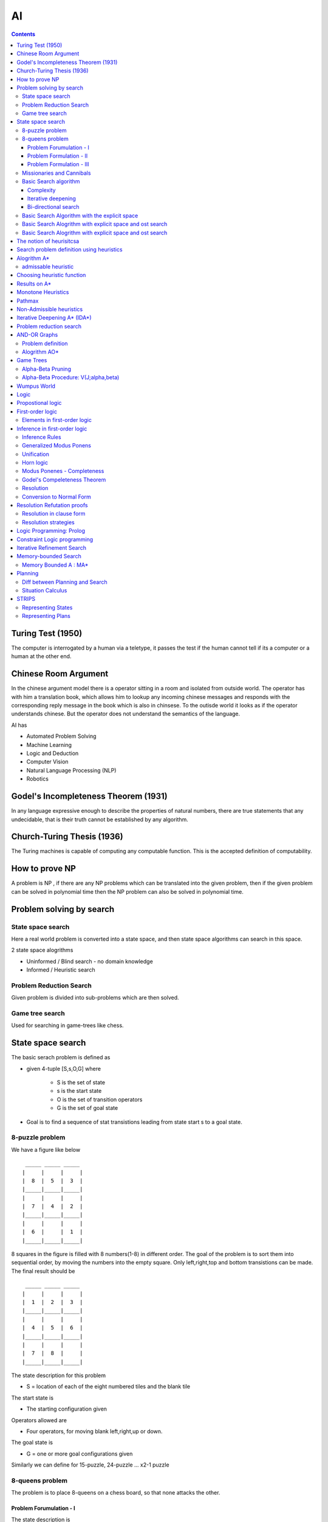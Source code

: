 AI
==

.. contents::

Turing Test (1950)
------------------

The computer is interrogated by a human via a teletype, it passes the test if the human cannot tell if its a computer or a human at the other end.

Chinese Room Argument
---------------------
In the chinese argument model there is a operator sitting in a room and isolated from outside world. The operator has with him a translation book, which allows him to lookup any incoming chinese messages and responds with the corresponding reply message in the book which is also in chinsese. To the outisde world it looks as if the operator understands chinese.
But the operator does not understand the semantics of the language.

AI has

*     Automated Problem Solving
*     Machine Learning
*     Logic and Deduction
*     Computer Vision
*     Natural Language Processing (NLP)
*     Robotics


Godel's Incompleteness Theorem (1931)
-------------------------------------
In any language expressive enough to describe the properties of natural numbers, there are true statements that any undecidable, that is their truth cannot be established by any algorithm.

Church-Turing Thesis (1936)
---------------------------
The Turing machines is capable of computing any computable function. This is the accepted definition of computability.

How to prove NP
---------------
A problem is NP , if there are any NP problems which can be translated into the given problem, then if the given problem can be solved in polynomial time then the NP problem can also be solved in polynomial time.

Problem solving by search
-------------------------

------------------
State space search
------------------
Here a real world problem is converted into a state space, and then state space algorithms can search in this space.

2 state space alogrithms

*     Uninformed / Blind search - no domain knowledge
*     Informed / Heuristic search 


------------------------
Problem Reduction Search
------------------------
Given problem is divided into sub-problems which are then solved.

----------------
Game tree search
----------------
Used for searching in game-trees like chess.

State space search
------------------
The basic serach problem is defined as

*   given 4-tuple [S,s,O,G] where

        *   S is the set of state
        *   s is the start state
        *   O is the set of transition operators
        *   G is the set of goal state

*   Goal is to find a sequence of stat transistions leading from state start s to a goal state. 


----------------
8-puzzle problem
----------------
We have a figure like below

::

         _____ _____ _____
        |     |     |     |
        |  8  |  5  |  3  |
        |_____|_____|_____|
        |     |     |     |
        |  7  |  4  |  2  |
        |_____|_____|_____|
        |     |     |     |
        |  6  |     |  1  |
        |_____|_____|_____|


8 squares in the figure is filled with 8 numbers(1-8) in different order. The goal of the problem is to sort them into sequential order, by moving the numbers into the empty square. Only left,right,top and bottom transistions can be made. The final result should be

::

         _____ _____ _____
        |     |     |     |
        |  1  |  2  |  3  |
        |_____|_____|_____|
        |     |     |     |
        |  4  |  5  |  6  |
        |_____|_____|_____|
        |     |     |     |
        |  7  |  8  |     |
        |_____|_____|_____|


The state description for this problem

*    S = location of each of the eight numbered tiles and the blank tile

The start state is

*    The starting configuration given

Operators allowed are

*    Four operators, for moving blank left,right,up or down.

The goal state is

*    G = one or more goal configurations given


Similarly we can define for 15-puzzle, 24-puzzle ... x2-1 puzzle

----------------
8-queens problem
----------------
The problem is to place 8-queens on a chess board, so that none attacks the other.

========================
Problem Forumulation - I
========================
The state description is

*    A state is any arrangement of 0 to 8 queens on board.

Operators allowed are

*    Operators add a queen to any square


========================
Problem Formulation - II
========================
The state description is

*    A state is any arrangement of 0 to 8 queens on board.

Operators allowed are

*    Operators add a queen in the left-most empty column, in a way that the queens do not attack each other. 



=========================
Problem Formulation - III
=========================
The state description is

*    A state is any arrangement of 0 to 8 queens on board.

Operators allowed are

*    Operators move an attacked queen to another square in the same column. 


--------------------------
Missionaries and Cannibals
--------------------------
There are 3 missionaries and 3 cannibals on one side of a river, along with a boat that can hold one or two people. Find a way to get everyone to the other side, without ever leaving a group of missionaries outnumbered by cannibals.

The problem formulation for this problem is

*    A state is defined (#m, #c, 1/0)

  *     #m: number of missionaries in the first bank
  *     #c: number of cannibals in the first bank
  *     The last bit indicates whether the boat is in the first banka

*    The start state is defined as (3,3,0)
*    The goal state is defined as (0,0,0)
*    Operators allowed are

  *     Boat entries (1,0) or (0,1) or (1,1) or (2,0) or (0,2)

----------------------
Basic Search algorithm
----------------------

*    Iniitalise : Set OPEN = {s}
*    Fail: If OPEN ={}, terminate with failure
*    Select : Select a state, n, from OPEN
*    Teminate : If n belongs to G, terminate with success
*    Expand : Generate the successors of n using O and insert them in OPEN
*    Loop : Go to step 2


If OPEN is a stack then we have DFS (depth-first-search).
If OPEN is a queue then we have BFS (breadth-first-search).

If the size of state space is very large, then DFS might take more time than BFS.
If the size of state space is inifinite, then DFS might not even terminate.

==========
Complexity
==========

*    b: branching factor d: depth of the goal m: depth of the state space tree
*    Breadth-first search:

   *     Time: 1 + b + b2 + ... + bd = O(bd)
   *     Space : O(bd)a

*    Breadth-first search

   *     Time: O(bm)
   *     Space : O(bm)

===================
Iterative deepening
===================

*    Perform DFS repeatedly using increasing depth bounds. 

=====================
Bi-directional search
=====================
This is possible only if the operators are reversible. The search starts from the top and bottom, the result will be place where both places merge.

----------------------------------------------
Basic Search Algorithm with the explicit space
----------------------------------------------

*     Iniitalise : Set OPEN = {s}
*     Fail: If OPEN ={}, terminate with failure
*     Select : Select a state, n, from OPEN and save n in CLOSED
*     Teminate : If n belongs to G, terminate with success
*     Expand : Generate the successors of n using O and insert them in OPEN if the successor m does not belong to [OPEN U CLOSED]
*     Loop : Go to step 2

---------------------------------------------------------
Basic Search Alogrithm with explicit space and ost search
---------------------------------------------------------

*    Iniitalise : Set OPEN = {s},

CLOSED = {},
**C(s) = 0**

*    Fail: If OPEN ={}, Terminate with failure
*    Select : **Select the minimum cost state**, n, from OPEN and save n in CLOSED
*    Teminate : If n belongs to G, terminate with success
*    Expand : Generate the successors of n using O

    *   For each successor, m:

       *   if m does not belong to [OPEN U CLOSED]

          *   **Set C(m) = C(n) + C(n,m) and insert m in OPEN**

       *   if m belongs to [OPEN U CLOSED]

          *   **Set C(m) = min(C(m), C(n) + C(n,m))**
          *   **If C(m) has decreased and if m belongs to CLOSED, move it to OPEN**

    *  Loop : Go to step 2


This is similar to dijkstra's algorithm, but also works with -ve costs.
If all the costs are +ve, no state comes back to OPEN from CLOSED.
If the costs are all the same (say unit cost) then the alogrithm would reduce to BFS.

Branch and Bound can be applied to this, by removing any paths with higher cost when we find a path to the goal with a lower cost. This only works in case of +ve costs.

---------------------------------------------------------
Basic Search Alogrithm with explicit space and ost search
---------------------------------------------------------

*    Iniitalise : Set OPEN = {s},

CLOSED = {},
C(s) = 0, C* = infinity

*    Fail: If OPEN ={}, then return C*
*    Select : Select the minimum cost state, n, from OPEN and save n in CLOSED
*    Teminate : If n belongs to G and C(n) < C*, then 

**Set C* = C(n) and Go To Step 2 s**

#.   Expand : Generate the successors of n using O

    *   If (C(n) < C* generate the successors of n
    *   For each successor, m:

       *    if m does not belong to [OPEN U CLOSED]

           *    **Set C(m) = C(n) + C(n,m)** and insert m in OPEN 

       *    if m belongs to [OPEN U CLOSED]

           *    **Set C(m) = min(C(m), C(n) + C(n,m))**
           *    **If C(m) has decreased and if m belongs to CLOSED, move it to OPEN**

    *   Loop : Go to step 2

The notion of heurisitcsa
-------------------------
Heuristics use domain specific knowledge to estimate the quality or potential of partial solutions.

Example: Manhattan distance heuristic for 8-puzzle

*   Find the manhattan distance for a number from its current position to the position we want it to be, i.e if 5 resides in the 1st square, then find the manhattan distance from 1st square to 5th square.
*   Computing the sum of manhattan distances for all numbers, gives a lower bound on the number of moves that we need to make

Example: Minimum spanning tree for heuristics

*    the cost of minimum spanning tree is less than the cost of optimal tour if all costs are +ve
*    If we represent

   *     Cs - cost of minimum spanning tree
   *     C* - optimal TSP solution 

*    then Cs < C* < 2Cs, works only in eucledian space, which allows triangular inequality

Example: chess programs

Search problem definition using heuristics
------------------------------------------

*    given 5-tuple [S,s,O,G,h] where

   *    S is the set of state
   *    s is the start state
   *    O is the set of transition operators
   *    G is the set of goal state
   *    h() is a heuristic funciton estimating the distance to a goal

*    Goal is to find a minimum cost sequence of state transistions leading from state start "s" to a goal state. 

Alogrithm A*
------------

#.   Initialise: Set OPEN = {s}, CLOSED = {}

g(s) = 0, f(s) = h(s), where

   *   g(n) - minimum cost path from start state to this state
   *   h(n) - heuristic estimate of minimum cost path from current state to goal state
   *    f(n) - g(n) + h(n)

*    Fail: If OPEN={}, terminate and fail
*    Select: Select the minimum cost state,n, from OPEN. Save n in CLOSED.
*    Terminate: If n belongs to G, terminate with success and return f(n)
*    Expand: For each successor, m, of n

   *     If m does not belong to [OPEN U CLOSED]

       *    Set g(m) = g(n) + C(n,m)
       *    Set f(m) = g(m) + h(m)
       *    Insert m in OPEN

   *    If m belongs to [OPEN U CLOSED]

       *    Set g(m) = min {g(m), g(n) + C(n,m)}
       *    Set f(m) = g(m) + h(m)

   *    If f(m) has decreasd and m belongs to CLOSED,

       *    move m to OPEN

   *    Loop : Go to Step 2

Every node has to be expanded atleast once, and if we can ensure that each node is expanded only once, then we can ensure that we have linear time algorithm to reach the goal.

Lets say

::

        S = { n | f(n) < C* }

Every alogrithm has to visit these states. So if any alogrithm which expands all these ends and linear, is a guaranteed to give out a aymptotically optimal solution.
We can ensure that a node is not expanded twice, by ensuring that a node is never moved from CLOSED to OPEN. This works in non-heuristic alogrithm with +ve costs.
Heuristic searches require nodes to added back into OPEN from CLOSED.

--------------------
admissable heuristic
--------------------
A heuristic is called admissiable if it alway under-estimates, that is, we always have h(n) <= f*(n), where f*(n) denotes the minimum distance to a goal state from state n.

If a heuristic over-estimates, then this might cause the algorithm to not expand some nodes whose estimates are high, but there might be some goals underneath that node.

Choosing heuristic function
---------------------------

*  If we have no idea of the problem or heuristic function, choose a heuristic function which is 0 at all states.
*  If we don't have good underestimate, but a tight overestimate then its better to go for branch-and-bound.
*  If we dont' have good overestimate, but a tight underestimate then its better to go heuristic based search.

Results on A*
-------------

*    At any time before A* terminates, there exists in OPEN a state n that is on an optimal path from s to a goal state, with f(n) <= f*(s)a
*    If there is a path from s to a goal state, A* terminates (even when the state space is infinite)
*    Alogrithm A* is admissible, i.e, if there is a path from s to a goal state, A* terminates by finding an optimal path.
*    If A1 and A2 are two versions of A* such that A2 is more informed than A1, then A1 expands at least as many states as does A2.
*    If we have A1 and A2 are two versions of A* such that both are good heuristics, but none is more informed than the other, then the best way to use them is to use max {h1(n), h2(n)} at every state as heuristic function.
*    If the heuristics are very close to optimal, then we will be expanding fewer states.

Monotone Heuristics
-------------------

*    An admissible heuristic function, h(n), is monotonic if for every successor m of n:

   *     h(n) - h(m) <= c(n,m)

*    If the monotone restriction is satisfied, then A* has already found an optimal path to the state it selects for expansion.
*    If the monotone restriction is satisfied, the f-values of the states expanded by A* is non-decreasing. 

Pathmax
-------
converts a non-monotonic heuristic to a monotonic one:

*    During generation of the successor, m of n we set:

    *    h'(m) = max { h(m), h(n) - c(n,m)) }

Non-Admissible heuristics
-------------------------
Non-admissible heuristics can be used to reduce the number of states that have to be expanded. If a sub-optimal solution is also good enough, then using these heuristics which over-estimate tightly are useful in reducing the number of state required to be expanded.
If we are fine to get a sub-optimal solution which is not more than 1.4 times the optimal solution, then we can use a heuristic function which does not estimate more than 1.4 times the actual cost.

Iterative Deepening A* (IDA*)
-----------------------------
similar to iterative deepening for basic non-heuristic search.
We will use depth-first search with heuristic based cost measures at states. # Set C = f(s)

#.    Perform DFBB with cut-off C

    *    Expand a state, n, only if its f-value is less than or equal to C
    *    If a goal is selected for expansion then return C and terminate

#.    Update C to the minimum f-value which exceeded C among states which were examined and Go to Step 2 

During the inital stage we will be expanding to upto a certain stage, from then on we only expand only the ones which are the most likely to be optimal.

It is asymptotically optimal.

Problem reduction search
------------------------
Planning how best to solve a problem that can be recursively decomposed into sub-problems in multiple ways

Examples: matrix multiplication, tower of hanoi, blocks world, theorem proving

AND-OR Graphs
-------------

*    An OR node represents a choice between possible decompositions
*    An AND node represents a given decomposition


------------------
Problem definition
------------------

*    given [G,s,T] where

   *    G: implicitly specified AND/OR graph
   *    S: start node of the AND/OR graph
   *    T: set of terminal nodes
   *    h(n) heuristic function estimating the cost of solving the sub-problem at n

*   the goal is to find a minimum cost solution tree


We can also have heuristic function in AND/OR graphs too.

-------------
Alogrithm AO*
-------------

*   Initialise: Set G* = {s}, f(s) = h(s)
*   Terminate: If s is SOLVED, then terminate
*   Select: Select a non-terminal leaf node n from the marked sub-tree
*   Expand: Make explicit the successors of n

   *    For each new successor, m:

       *    Set f(m) = h(m)
       *    If m is terminal, label m SOLVED

*   Cost Revision: call cost->revise(n)
*   Loop: Go To Step 2


*   Cost revision in AO*

   *    Create Z = {n}
   *    If Z = {} return
   *    Select a node m from Z such that m has no descendants in Z
   *    if m is an AND node with successors r1, r2, ...rk

      *     set f(m) = sum [ f(r1) + c(m,e1) ]
      *     mark the edge to each successor of m
      *     if each successor is labeled solved, then label m as solved.

   *    if m is an OR node with successors r1, r2, ...rk

      *     set f(m) = min [ f(r1) + c(m,e1) ]
      *     mark the edge to each successor of m
      *     if each successor is labeled solved, then label m as solved.

   *    If the cost or label of m has changed, then insert those parents of m into Z for which m is a marked successor.

Game Trees
----------

*   Game trees are OR trees with 2 types of OR nodes,
*   Max nodes represent the choice of my opponent, select the max cost successor
*   Min nodes represent my choice, select the min cost successor

**Shallow Cut-off**, In the below figure we can see that A is a min node, which is the opponent move, B is our move, at B we are guaranteed to get more than 14, but that is not useful as at A opponent will only allow us to get 10 form the left node, so there is no need to evaluate C.

::

                       __ __
                      |     | ROOT
                      |__ __|
                        /
                       /
                      /
                     /\
                    /  \ A
                    \  /
                     \/
                     /\
                    /  \
                   /    \ __ __
                  10     |     | B
                         |__ __|
                           / \
                          /   \
                         /     \
                        14     C  

**Deep Cut-off**, In the below figure, at D we can get only a value of atmost 5, that the value at D <= 5, At Root the right side can produce 10, we will only come down the path of A, if B can produce more than 10, since D can only produce upto 5, D is of no intrest to B, hence ROOT.

::

                       __ __
                      |     | ROOT
                      |__ __|
                        / \
                       /   \ 
                      /     \
                     /\     10
                    /  \ A
                    \  /
                     \/
                      \
                       \
                        \ __ __
                         |     | B
                         |__ __|
                           / \
                          /   \
                         /     \
                        /\      G
                     D /  \ 
                       \  /
                        \/
                        /\
                       /  \
                      /    \
                     5      E

------------------
Alpha-Beta Pruning
------------------

*   Alpha Bound of J

   *    The max current val of all MAX ancestors of J
   *    Exploration of a min node, J, is stopped when its value equals or falls down below alpha
   *    In a min node, we update beta
   *    beta is maintained on min nodes

*   Beta Bound of J

   *    The min current value of all MIN ancestors of J
   *    Exploration of a max node, J, is stopped when its value equals or exceeds beta
   *    In a max nove, we update alpha
   *    alpha is maintained on max nodes

*   In both min and max nodes, we return when alpha >= beta

-------------------------------------
Alpha-Beta Procedure: V(J;alpha,beta)
-------------------------------------

*   If J is a terminal, return V(j) = h(J)
*   If J is a max node:

   *    For each successor Jk of J in succession:

       *    Set alpha = max(alpha, V(Jk; alpha, beta)
       *    If alpha >= beta then return beta, else continue

   *    Return alpha

*   If J is a min node:

   *    For each successor Jk of J in succession:

       *    Set beta = min {beta, V(Jk; alpha, beta)}
       *    If alpha >= beta then return alpha, else continue

   *    Return beta

Wumpus World
------------
Below is picture of Wumpus world which is a grid.

*    **PIT**. Grids can have PITs, and if we enter any of the PIT squares we will fall in the pit. All the horizontally and veritcally adjacent squares of the PIT square would have Breeze in them.
*    **Wumpus**. If we enter a square with a Wumpus we die. A wumpus can exist in the same square as that of PIT. Horizontally and vertiaclly adjacent squares of a wumpus would smell stench.
*    **Gold**: One of the square in the grid would have gold. The aim of the game is to reach this square.
*    **Walls**: Some of the sides of squares would have walls, we cannot move through walls
*    **Arrows**: We can have arrows, we can shoot an arrow vertically of horizontally and any Wumpus in that path would get killed. Arrows cannot pass through walls. If a wumpus gets killed it will emit a scream. The agent would have only one arrow.
*    **Agent** starts from the bottom-left square of a grid.

Logic
-----

*   Logic is a formal system for describing states of affairs, consisting of:

   *    syntax: describes how to make sentences, and
   *    semantincs: describes the relation between the sentences and the state of affairs

*   Proof theory - a set of rules for deducing the entailments of a set of sentences

Propostional logic
------------------
Logics of or,and,implies and other stuff

Inferences :

::

        a || b,  b              a || b,  ~b || c
        ----------              -----------------
            a                        a || c

The numerator are the given propositions which are valid, denominator is the one we can derive

*    **valid** : a proposition is valid, if the value of the proposition is true for all value of inputs. So if a proposition is valid, i.e, true of all combinations of input, then its inverse is false for all combination of inputs, i.e the inverse of valid proposition is unsatisfiable
*    **satisfiable** : a proposition is satisfiable, if the value of the proposition is true of atleast one combination of inputs

In general, the inference problem is NP-complete (Cook's theorem)

Horn sentences of the form

::

        F~~1~~ && F~~2~~ && .... F~~k~~ => G

are polytime procedures

First-order logic
-----------------
First-order logic is a very generalised version of logic when compared to propositional logic. In first-order logic variables can take any values, not just binary

Like propostions, first-order logic has predicates.
A predicate is defined as P(x,y,z), the value of P depends on the value of x,y,z
Example:

::

        forall x, forall y, forall z,  P(x,y,z)
        forsome x, forall  y, forsome z,  P(x,y,z)

-----------------------------
Elements in first-order logic
-----------------------------

*    Constan -> A | 5 | Kolkata | ....
*    Variable -> a | x | s | ....
*    Predicate -> Before | HasColor | Raining | ....
*    Function -> Mother | Cosine | Headoflist | ....

Example :

::

        Everyone loves its mother

                forall x, thereexits y Mother(x,y) && Loves(x,y)

        The samething can be written using functions

                forall x, Loves (x, Mother(x))


*    Sentence -> AtomicSentence
*    AtomicSentence ->
*    Term ->
*    Connective -> ==> | || | && | <==>
*    Quantifier -> forall | forsome(thereexists)

Inference in first-order logic
------------------------------
Inference is propositional logic is easy to define, as the domain of each variable is boolean and beolean satisfiability can be used to solve this. But for first-order logic the domain of the variable can be infiinite, so satisfiability of them is difficult to verify.

---------------
Inference Rules
---------------

*   Universal Elimination

   *    (for all) x Likes(x, IceCream) with the substitution {x / Einstein} give us Likes(Einstein, IceCream). That is, we know all like icecream, so we can deduce Einstein likes IceCream.
   *    The substiution has be done by a ground term

*   Esistential elimination

   *    (there exists ) x Likes(x, IceCream), we may infer Likes(Man, IceCream) as long as Man does not appear elsewhere in the knowledge base. Man here is being used as a placeholder to represent x's which like IceCream. 

*   Existential INtroduction

   *    From LIkes(Monalisa, IceCream) we can infer (there exists) x Likes(x, IceCream).

------------------------
Generalized Modus Ponens
------------------------

*    For atomic sentences pi, pi', and q, where there is a substitution theta, such that SUBST(theta, pi') = SUBST(theta, pi), for all i :

::

        p~~1~~^^'^^,p~~2~~^^'^^,...,p~~n~~^^'^^, (p~~1~~ && p~~2~~ && ... && p~~n~~ => q)
        -------------------------------------------------------------------------------
                                   SUBST(theta,q)

-----------
Unification
-----------
UNIFY(p,q) = theta, where SUBST(theta,p) = SUBST(theta, q)

Examples:
UNIFY(Knows(Erdos,x), Knows(Erdos, Godel)} = {x/Godel}
UNIFT(Knows(Erdos, x), Knows(y,Godel)} = {x/Godel, y/Erdos}
UNIFY(Knows(Erdos, x), Knows(x,Godel)} = F

----------
Horn logic
----------

*   We can convert Horn sentences to a cnonical form and then us egenralized Modus Ponens with unifcation.

   *    We skolemize(replace 'there exists', with some unused variable name) existential formula and remove the universal ones
   *    This gives us a conjunction of clauses, that are inserted in the knowledge base.
   *    Modus Ponens help us in ingerring new clauses.

*   Forward and backward chaining. 

----------------------------
Modus Ponenes - Completeness
----------------------------

*    Reasoning with Modus Ponenes is incomplete
*    Examples:

::

        (far all)x P(x) => Q(x)         (for all)x !P(x) => R(x)
        (for all)x Q(x) => S(x)         (for all)x R(x) => S(x)

*    We should be able to conclude S(A)
*    The problem is that (for all)x !P(x) => R(x) cannot be converted to Horn form, and thus cannot be used by Modus Ponens

-----------------------------
Godel's Compeleteness Theorem
-----------------------------

*    For first-order logic, any sentence hat is entailed by another set of sentences can be proved from that set
*    Entailment in first-order logic is semi-decidable, that is, we can show that sentences followfrom premisses if they do, but we cannot always show if they do not. 

----------
Resolution
----------
Given

*    p1 && p2 ... && pn1 => r1 || r2 .... || rn2
*    s1 && s2 ... && sn3 => q1 || q2 .... || qn4
*    Unify(pj, qk) = theta

then

*   applying A => B ==== !A || B, we get

   *    !p1 || !p2 || ... || !pj ... || !pn1 || r1 || .... || rn2

*   similarly for the second one, we get

   *    !s1 || !s2 || ... || !sn3 || q1 || ...qk || ... || qn4

*   Applying Unify(pj, qk), in the || of the above 2 expansions,

   *    we see that (!pj || qk) will always be true, because atleast one of them is true always.

*   Now we have, by applying && on both the expansions, !pj in the first term is complement of qk, so either of the first or second expansions is always true

   *    !p1 || !p2 || ... || !pj-1 || !pj+1 || ... || !pn1 || r1 || .... || rn2 || !s1 || !s2 || ... || !sj ... || !sn3 || q1 || ..|| qk-1 || qk+1 || .. || qn4

*   By applying reverse of the first rule on the above expansion we get

   *    p1 && pj-1 && pj+1 && ... pn1 && s1 && .... sn3 => r1 && ... rn2!! && q1 && ... qk-1 && qk+1 && ... && qn4

-------------------------
Conversion to Normal Form
-------------------------

*   A formula is said to eb in clause form if it is of the form:
*   All fist-order logic formulas can be converted to clause form
*   Example: Given

   *    Take the existential closure and eliminate redundant qunatifiers, This introduces (for some)x and eliminates (for some)z, where for x1, we have the first (for some)x, and since z is not being used, we eliminate z

       *     (for some)x1 (for all)x {p(x) => { !(for all)y [ q(x,y) => p(f(x1))] && (for all)y [q(x,y) => p(x)]}}

   *    Rename any variable that is qunatified more than once, y has been qunatified twice, so, the y in the first q is not the same y in the second q, both are separately qunatified,

       *    (for some)x1 (for all)x {p(x) => { !(for all)y [ q(x,y) => p(f(x1))] && (for all)z [q(x,z) => p(x)]}}

   *    Eliminate implication

       *    (for some)x1 (for all)x {!p(x) || { !(for all)y [ !q(x,y) || p(f(x1))] && (for all)z [!q(x,z) || p(x)]}}

   *    Move negation inwards

       *    (for some)x1 (for all)x {!p(x) || { (for some)y [ q(x,y) && !p(f(x1))] && (for all)z [!q(x,z) || p(x)]}}

   *    Push the qunatifiers to the right

       *    (for some)x1 (for all)x {!p(x) || { [(for some)y q(x,y) && !p(f(x1))] && [(for all)z !q(x,z) || p(x)]}}

   *    Eliminate existential qunatifiers (skolemization)

       *    Pick out the leftmost (for some)y B(y) and replace it by B(f(xi1, xi2, ...,xin)), where:

           #.  xi1, xi2, ..., xin are all the distinct free variables of (for some)y B(y) that are universally quntified to the left of (for some)y B(y), and
           #.  F is an n-ary function constant which does not occur already: Example:

              *     (for all)x1 (for all)x2 (for all)x3 (for some)y B(y)

*   can be written as
*   B(f(x1, x2, x3)

   *    After applying skolemization

       *    (for all)x {!p(x) || { [q(x,g(x)) && !p(f(a))] && [(for all)z !q(x,z) || p(x)]}}

   *    Move all universal qunatifiers to the left

       *     (for all)x (for all)z {!p(x) || { [q(x,g(x)) && !p(f(a))] && [!q(x,z) || p(x)]}}

   *    Distribute && over ||

       *     (for all)x (for all)z {[!p(x) || q(x,g(x))] && [!p(x) || !p(f(a))] && [!p(x) || !q(x,z) || p(x)]}}

   *    Simplify

       *     (for all)x {!p(x) || [ q(x,g(x)) && !p(f(a))] }


Resolution Refutation proofs
----------------------------

*    Convert the set of rules and facts into clause form(conjuction of clauses)
*    Insert the negation of the goal as another clause, and should not be unsatisfiable
*    Use resolution to deduce a refutation
*    If a refuatation is obtained, then the goal can be deduced from the set of facts and rules.

-------------------------
Resolution in clause form
-------------------------

*   If Unify(zj, !qk) = theta, then

::

        z1 || ... || zm, q1 || ... || qn
        --------------------------------
        SUBST(theta, z1 || ... || zj-1 || zj+1 || ... || zm
        || q1 || ... || qk-1 || qk+1 || ... || qn)

*   Example:

   *    Harry, Ron and Draco are students of Hogwarts school of wizards
   *    Every student is either wicked or is a good Quidditch player, or both
   *    No Quidditch player likes rain and all wicked students like potions
   *    Draco dislikes whatever Harry likes and likes whatever Harry disklikes
   *    Draco likes rain and potions
   *    Is there a student who is good in Quidditch but not in potions.
   *    Clauses are

::

        C1 - Sutdent(Harry) 
        C2 - Student(Ron) 
        C3 - Student(Draco)
        (for all)x, Student(x) => Wicked(x) || Quidditch(x)
        C4 - !Student(x) || Wicked(x) || Quidditch(x)
        (for all)x Quidditch(x) => !Likes(x,Rain)
        (for all)x Wicked(x) => Likes(x, Potions)
        C5 - !Quidditch(x) || !Likes(x,Rain)
        C6 - !Wicked(x) || Likes(x, Potions)
        (for all)x Likes(Harry, x) <=> !Likes(Draco,x)
        C7 - !Likes(Harry,x) || !Likes(Draco,x)
        C8 - Likes(Harry,x) || Likes(Draco,x)
        C9 - Likes(Draco, Rain)
        C10 - Likes(Draco, Potions)

*   Goal is

::

        G  - (for some)x Quidditch(x) && !Likes(x,Potions)
        !G - (for all)x !Quidditch(x) || Likes(x,Potions)
        We will insert !G as C11

*   Deduction

::

        From C10 and C7, we get
        C12 - !Likes(Harry, Potions)
        From C12 and C11(!G), we get
        C13 - !Quidditch(Harry)
        From C12 and C6
        C14 - !Wicked(Harry)
        From C1 and C4
        C15 - Wicked(Harry) || Quidditch(Harry)
        From C15 and C14
        C16 - Quidditch(Harry)
        But C16 and C13 are contradictory

---------------------
Resolution strategies
---------------------

*   Unit Resolution

   *    Every resolution step must involve a unit clause
   *    Leads to a good speedup
   *    Incomplete
   *    Complete for Horn knowledge bases

*   Input Resolution

   *    Every resolution step must involve a input sentence (from the query or the KB).
   *    In Horn KBs, Modus Ponens is a kind of input resolution strategy.
   *    Incomplete
   *    Complete for Horn knowledge bases

*   Linear Resolution

   *    Slight generalization of input resolution
   *    Allows P and Q to be resolved together either if P is in the original KB, or if P is an ancestor of Q in the proof tree
   *    Linear resolution is complete

Logic Programming: Prolog
-------------------------

*   The notion of instantiation

::

        likes(harry, school)
        likes(ron, broom)
        likes(harry,X) :- likes(ron,X)        ( which is <= instead of => )

*   Consider the following goals

::

        ? - Likes(harry, broom)
        Prolog will translate goal into likes(harry,X) :- likes(ron,X)
        likes(ron,broom)

::

        ? - Likes(harry, Y)
        Prolog will first unify Likes(harry,Y) with (harry, school) and print Y = school
        Prolog will then continue to unify the goal with likes(harry,X) :- likes(ron,X) which will continue will continue to be applying likes(ron,broom) and print Y = broom

::

        ? - likes(Z,school)
        first rule will be applied, and print Z = harry
        will continue and apply rule 2 which fails
        will continue and apply rule 3, but can't go further so would not print ron

::

        ? - likes(Z,Y)
        then first rule would print (harry, school)
        then second rule would print (ron, broom)
        then third rule would be expanded further and print (harry, broom)

*   The clauses will be attempted in the order specified
*   Another Example

::

        offspring(Y,X) :- parent(X,Y)
        mother(X,Y) :- parent(X,Y), female(X)
        grandparent(X,Z) :- parent(X,Y), parent(Y,Z)
        sister(X,Y) :- parent(Z,X), parent(Z,Y), female(X), different(X,Y)
        predecessor(X,Z) :- parent(X,Z)
        predecessor(X,Z) :- parent(X,Y), predecessor(Y,Z).

*   The order of the rules is important
*   Lists can be written as

::

                [ item1, item2, ... ]
        or      [ Head | Tail ]
        or      [ Item1, Item2, ... | Others ]
        [a, b, c] = [a | [b,c]] = [a,b | [c]] = [a,b,c|[]]

*   Items can be lists as well

::

        [[a,b],c,[d,[e,f]]]
        Head of the list is [a,b]

*   Membership and Concatenation

::

        member(X, [X, Tail])
        member(X, [Head, Tail] ) :- member(X, Tail).
        conc([], L, L).
        conc([X|L1], L2, [X|L3]) :- conc(L1, L2, L3)
        ? - conc([a], [b], [a,b]) will return true
        ? - conc([a], Z, [a,b]), prolog would return Z = [b]
        ? - conc([a], [b], Z), prolog would return Z = [a,b]

        Example processing:
        ? - conc([a,b], [c,d], [a,b,c,d]) 
        In the first step it will try to match with the first rule, but failes since the first list should be empty
        In the second step X = a L1=[b], L2 = [c,d], L3 = [b,c,d] will result in requirement of conc([b], [c,d], [b,c,d]) ( as in RHS), which is the new sub-goal
        To match the sub-goal it will try to match with the first rule, which will fail, and then try the second rule X = b L1 = [], L2 = [c,d], L3 =[c,d], which is the new sub-goal
        This new sub-goal with match the first rule

*   Adding in front:

::

        add(X,L,[X|L])

*   Deletion of element : del(X, L1, L2)

::

        del(X, [], [])
        del(X, [X|Tail], Tail)
        del(X, [Y|Tail], [Y|Tail1]) :- del(X, Tail, Tail1)

*   Deletion of all occureneces of element : del (X, L1, L2)

::

        del(X, [], [])
        del(X, [X|Tail], Tail) :- del(X, Tail], Tail)
        del(X, [Y|Tail], [Y|Tail1]) :- del(X, Tail, Tail1)

*   Sublist

::

        sublist(S,L) :- conc(L1, L2, L), conc(S, L3, L2)
        Example:
        ? - sublist([a,b], [d,a,b,c])
        L1 = [d] L2 = [a,b,c] L3 = [c]

*   Permutation : permuation(L,P), P is a permutation of L

::

        permuation([], [])
        permutation([X|L],P) :- permutation(L,L1) insert(X,L1,P)

        Example:
            ? - permutation ([a.b,c,d], [d,c,a,b])
            X = a L = [b,c,d] L1
            sub-goals are permutation([b,c,d],L1), insert(a,L1,[d,c,a,b])
            Solving sub-goal permutation([b,c,d],L1)
                X = b L'=[c,d] L1'
            sub-goals generated are permutation([c,d],L1'), insert(b,L1',L1)
            Solving sub-goal permutation([c,d],L1')
                X = c L' '=[d] L1' '
            sub-goals generaetd are permutation([d],L1' '), insert(c,L1' ',L1')
            Solving sub-goal permutation([d],L1' ')
                X = d L' ' '^=[] L1' ' '
            sub-goals generated are permutation([d],L1' ' '), insert(d,L1' ' ',L1' ')
            Solving sub-goal permutation([],L1' ' ')
                L1' ' '=[]
            Solving sub-goal permutation(d,[],L1' ')
                L1' '=[d]
            Solving sub-goal insert(c,[d],L1')
                L1'=[c,d] L1'=[d,c]
            Solving sub-goal insert(b,[c,d],L1)
                L1=[b,c,d] L1=[c,b,d] L1=[c,d,b]
            Solving sub-goal insert(a,[b,c,d],[d,c,a,b]) is not true
            Solving sub-goal insert(a,[c,b,d],[d,c,a,b]) is not true
            Solving sub-goal insert(a,[c,d,b],[d,c,a,b]) is not true
            Solving sub-goal insert(b,[d,c],L1)
                L1=[b,d,c] L1=[d,b,c] L1=[d,c,b]
            Solving sub-goal insert(a,[b,d,c],[d,c,a,b]) is not true
            Solving sub-goal insert(a,[d,b,c],[d,c,a,b]) is not true
            Solving sub-goal insert(a,[d,c,b],[d,c,a,b]) is true
        Example:
            ? - permutation([a,b,c,d],X) — would generate all premutations of [a,b,c,d]
        Another way of writing permutations are
            permutation([],[])
            permutation(L,[X|P]) :- del(X,L,L1), permutation(L1,P)


*   Arthimetic and Logical operators

   *    We have +,-,*,/,mod

       *    is operator forces evaluation
       *    ? - X is 3/2 - will be answered by X=1.5

   *    We have >,<,>=,<=,=:=,=\=

       *    Examples:

::

        GCD:
        gcd(X,X,X)
        gcd(X,Y,D) :- X < Y, Y1 is Y - X, gcd(X,Y1,D)

        Length of a list:
        length([],0)
        length([_|Tail],N) :- length(Tail,N1), N is N1 + 1


*    Example of Control Flow

::

        r(a)
        s(b,c)
        m(b)
        n(a)
        q(X) :- m(X)
        Q(X) :- n(X)
        p(X,Y) :- q(X), r(Y)
        p(x,Y) :- r(X), s(X,Y)
        ? - p(a,Y)
                                             p(a,Y)
                                             /    \
                                         /            \
                                     /                    \ 
                       Y = a     /                            \
                           q(a) & r(Y)                    r(a) & s(a,Y)    (Fail)
                            /    \                             /\  
                         /          \                       /      \
                      /                \                 /            \
                    q(a)               r(Y)            r(a)          s(a,Y)
                    / \                  |              |              | 
                   /   \                 |              |              |
                  /     \                |              |              |
                m(a)   n(a)            r(a)           match          Fail
                 |      |
                 |      |
               Fail   match

*   Exercising control over flow

   *    8-Queens problem

       *    permutation([1,2,3,4,5,6,7,8], Queens) ( the numbers represent the rows, their position in the list represents col)
            safe(Queens)

::

        permutation([[],[])
        permutation([Head|Tail], Permlist) :- permutation(Tail,PermTail), del(Head,Permlist,PermTail).

        safe([])
        safe([Queen|Other]):- safe(Others), noattack(Queen,Others,1)

        noattack(_,[],_)
        noattack(Y,[Y1|Ylist],Xdist) :- Y1 - Y =\= Xdist, Y - Y1 =\= Xdist,
                                        Dist1 is Xdist + 1, noattacks(Y,Ylist,Dist1)

*   CUPS: for controlling backtracking
   
   *    ! is called cut character, which allows processing of further backtracking to be disabled for the variable.
   *    C :- P,Q,R,!,S,T,U
   *    C :- V
   *    A :- B,C,D
   *    ? - A

*   Backtraking within the goal list P,Q,P
*   As sson as the cut is reqched

   *    All alternative of P,Q,R are suppressed
   *    The claure C:- V will also be discarded
   *    Backtracking possible within S,T,U
   *    No effect with A:- B,C,D, that is, backtracking within B,C,D remains active

*   Example:

::

        Maximum of two numbers, 
        If X >= Y then max = X, otherwise max = Y
        max(X,Y,X) :- X >= Y, !
        max(X,Y,Y)

::

        ADding an leement in to a list without duplication
        add(X,L,L) :- member(X,L),!
        add(X,L,[X|L])

*   Negation as failure

   *    Example

::

        Frodo likes all jewellery except rings
        likes(frodo,X) :- ring(X),!,Fail
        likes(frodo,X) :- jewellery(X)

*   The different predicat:

::

        different(X,X) :- !,fail
        different(X,Y). 

*   Quicksort

::

        quicksort([],[])
        quicksort([X|Tail], sorted):- 
                   split(X,Tail,Small,Big)
                   quicksort(Small,SortedSmall)
                   quicksort(Big,SortedBig)
                   conc(SortedSmall,[X|SortedBig],Sorted)
        split(X,[],[],[])
        split(X,[Y|Tail],[Y|Small],Big) :- gt(X,Y),!,split(X,Tail,Small,Big)
        split(X,[Y|Tail],Small,[Y|Big]) :- split(X,Tail,Small,Big)

Constraint Logic programming
----------------------------

*   Example

::

        fat(X)     - X > 60, X < 80
        obese(Y)   - Y > 70, Y < 100
        proper(Z)  - obese(Z),!,Fail
        proper(Z)  - fat(Z)
        ? - proper(65) - yes ( by 2nd rule)
        ? - proper(75) - no (Failed)
        ? - proper(X)  - The first rule will tell X < 70 and X > 100, then the second rule which defines the range X > 60 and X < 70. These conditional value which define the range are maintained in the constraint stack.


Iterative Refinement Search
---------------------------
Iterative Refinement Search tries iteratively to optimize the result, One of the examples is TSP, in which any permuatation is a result, the solution required is to optimise the cost of the tour.

Two approaches

#.    Hill Climbing(find maximum) / Gradient Descent(fidn minimum)
#.    Simulated Annealing - At high temperatures we take higher cost routes with more probability than at lower temparatures. Lower cost routes are always followed. 


*   Hill Climbing

   *    Makesmoves which monotonically improve the quality of solution
   *    Can settle in a local minima
   *    Random-restart hill climbing


*   Simulated Annealing

   *    Initilaize T (temperature)
   *    If T=0 return current state
   *    sel next = randomly selcted succ of current
   *    \E = Varl[next] - Val[current]
   *    For maxmimising problem, If \E > 0, then set current = next
   *    Otherwise set current = next with prob e\E/T
   *    Update T as per schedule and Go To Step2


Memory-bounded Search
---------------------
Search algorithms which try to adapt to the memory limitations.

----------------------
Memory Bounded A : MA*
----------------------

*    Whenever [OPEN U CLOSED] approaches M, some of the least promising state are removed.
*    To guarantee that the alogrithm terminates we need to back upt the cose of the most promising leaf of the subtree being deleted at the root of that subtree.


Planning
--------
Example: Get tea, biscuits and a book

*   Given:

   *    Initial State: The agent is at home without tea, biscuits, book
   *    Goal state: The agent is at home with tea, biscuits, book
   *    States can be represented as predicates such as At(x), Have(y), Sells(x,y)
   *    Actions:

       *    Go(y) : Agent goes to y - casues At(y) to be true
       *    Buy(z) : Agent buys z - causes Have(z) to be true
       *    Steal(z) : Agent steals z

--------------------------------
Diff between Planning and Search
--------------------------------

*    Actions are given as logical descriptions of preconditions and effects.

    *   This enables the planner to make direct connections between states and actions.

*    The planner is free to add actions to the plan whereve they are required, rather than in an incremental way starting from the initial state.
*    Most parts of the world are independent of most other parts - hence divide and conquer works well.
*    In the example above, the state space could start with how should i reach Have(Tea). I can reach Have(Tea) by Buy(Tea) or Steal(Tea) and so on.

------------------
Situation Calculus
------------------

*   Initial State

   *    At(Home, s0) && !Have(Tra, S0) && !Have(Biscuits,s0) && !Have(Book,s0)

*   Goal state

   *    (for some)s At(Home,s) && Have(Tea,s) && Have(Biscuits,s) && Have(Book,s)

*   Operators:

   *    (for all) a,s Have(Tea,Result(a,s)) <=> [(a=Buy(Tea) && At(Tea-shop,s)) || (Have(Tea,s) && a != Drop(Tea))]
   *    Result(a,s) names the situation resulting from executing the action a in the situation s.

STRIPS
------
Called STanford Reserach Institute Problem Solver

-------------------
Representing States
-------------------

*   States are represented by conjunctions of function-free groudn lieterals, no disjunctions are allowed.

   *    At(Home) && !Have(Tea) && !Have(Biscuits) && !Have(Book)

*   Representing goals, similar to the state example
*   Goals can also contain variables

   *    At(x) && Sells(x,Tea)
   *    The above goal is being at a shop that sells tea

*   Action description - serves as a name
*   Precondition - a conjuction of positive literals
*   Effect - a conjuction of literals(+ve or -ve)

   *    Original version had an addlist and a deleltelist

       *    Example

::

        Op( ACTION:    Go(there)
            PRECOND:   At(here) &&  Path(here,there)
            EFFECT:    At(there) && !At(here))

------------------
Representing Plans
------------------

*    A set of plan steps. Each step is one of the operators for the problem
*    A set of step ordering constraints. Each ordering constraing is of the form Si < Sj, indicating Si must occur sometime before Sj.
*    A set of variable binding constraints of the form v = x, where v is a virable in some step, and x is either a constant or aanother variable
*    A set of vausal links written as S->c:S' indicating S satisfies the precondition c for S'
*    Example

::

        Actions 
             Op(ACTION: RightShoe,
                    PRECOND: RighSockON,
                    EFFECT: RightShoeOn)
             Op(ACTION: RightSock,
                    EFFECT: RightSockOn)
             Op(ACTION: LeftShoe,
                    PRECOND: LeftSockOn,
                    EFFECT: LeftShoeOn)
             Op(ACTION: LeftSock,
                    EFFECT: LeftSockOn)

        Initial Plan
          Plan(
             STEPS: {
                 S1: Op(ACTION:start)
                 S2: Op(ACTION:finish,
                        PRECOND: RightShoeOn && LeftShoeOn)
             },
             ORDERINGS: {S1 < S2},
             BINDING: {},
             LINKS: {}
          )

We check the preconditions required the goal, and see that we need RightShoeOn and LeftShoeOn, we define these two as 2 steps, S3 and S4 ( add them into STEPS), We added the links between S3->c: S2 and S4:->c: S2, which are added to ORDERRINGS and LINKS. And as we go on, we keep adding entries into each of the Plan elements.   

*   Any unmentioned literals are considered false
*   Partial Order Planning Alogrithm

::

        --< represents do LHS before RHS

        function POP(initial, goal, operators)
        // Returns plan
           plan <-- Make-Minimal-Plan(initial,goal)
           Loop do
              If Solution(plan) then return plan
              S,c <-- Select-Subgoal(plan)
              Choose-Ooperator(plan,operators,S,c)
              Resolve-Threats(plan)
           end

        Proc Choose-Operator(plan,operators,S,c)
           choose a step S^^'^^ from operators or
              STEPS(plan) that has c as an effect

           if there i sno such step then fail
           add the causal link S^^'^^ -->c:S to LINKS(plan)
           add the ordering constraing S^^'^^ --< S to ORDERINGS(plan)

           if S^^'^^ is anewly added step from operators
              then add S^^'^^ to STEPS(plan) and add
              Start --< S^^'^ --< Finish to ORDERINGS(plan)

        Procedure Resolve-Threats(plan)
           for each S^^''^^ that threatens a link
           S~~i~~ ->c:S~~j~~ in LINKS(plan) do
              choose either
                   Promotion: Add S^^''^^ --< S~~j~~ to ORDERINGS(plan)
                   Demotion: Add S~~j~~ --< S^^''^^ to ORDERINGS(plan)

           if not Consistent(plan) then fail

